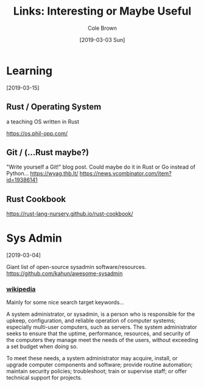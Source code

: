 #+TITLE:     Links: Interesting or Maybe Useful
#+AUTHOR:    Cole Brown
#+EMAIL:     git@spydez.com
#+DATE:      [2019-03-03 Sun]

* Learning
[2019-03-15]

** Rust / Operating System

a teaching OS written in Rust

https://os.phil-opp.com/

** Git / (...Rust maybe?)

"Write yourself a Git!" blog post. Could maybe do it in Rust or Go instead of Python...
https://wyag.thb.lt/
https://news.ycombinator.com/item?id=19386141

** Rust Cookbook
https://rust-lang-nursery.github.io/rust-cookbook/
* Sys Admin
[2019-03-04]

Giant list of open-source sysadmin software/resources.
https://github.com/kahun/awesome-sysadmin

*** [[https://en.wikipedia.org/wiki/System_administrator][wikipedia]]

Mainly for some nice search target keywords...

A system administrator, or sysadmin, is a person who is responsible for the upkeep, configuration, and reliable operation of computer systems; especially multi-user computers, such as servers. The system administrator seeks to ensure that the uptime, performance, resources, and security of the computers they manage meet the needs of the users, without exceeding a set budget when doing so.

To meet these needs, a system administrator may acquire, install, or upgrade computer components and software; provide routine automation; maintain security policies; troubleshoot; train or supervise staff; or offer technical support for projects.

